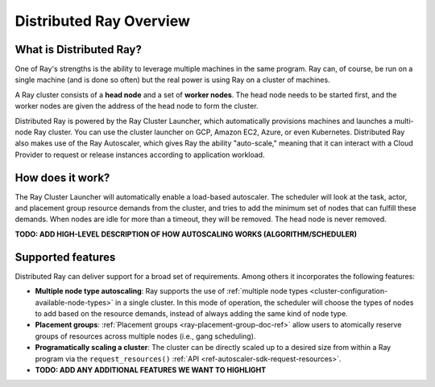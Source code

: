 .. _cluster-index:

Distributed Ray Overview
========================

What is Distributed Ray?
------------------------

One of Ray's strengths is the ability to leverage multiple machines in the same program. Ray can, of course, be run on a single machine (and is done so often) but the real power is using Ray on a cluster of machines.

A Ray cluster consists of a **head node** and a set of **worker nodes**. The head node needs to be started first, and the worker nodes are given the address of the head node to form the cluster.

Distributed Ray is powered by the Ray Cluster Launcher, which automatically provisions machines and launches a multi-node Ray cluster. You can use the cluster launcher on GCP, Amazon EC2, Azure, or even Kubernetes. Distributed Ray also makes use of the Ray Autoscaler, which gives Ray the ability "auto-scale," meaning that it can interact with a Cloud Provider to request or release instances according to application workload.

How does it work?
-----------------

The Ray Cluster Launcher will automatically enable a load-based autoscaler. The scheduler will look at the task, actor, and placement group resource demands from the cluster, and tries to add the minimum set of nodes that can fulfill these demands. When nodes are idle for more than a timeout, they will be removed. The head node is never removed.

**TODO: ADD HIGH-LEVEL DESCRIPTION OF HOW AUTOSCALING WORKS (ALGORITHM/SCHEDULER)**

Supported features
------------------

Distributed Ray can deliver support for a broad set of requirements. Among others it incorporates the following features:

* **Multiple node type autoscaling**: Ray supports the use of :ref:`multiple node types <cluster-configuration-available-node-types>` in a single cluster. In this mode of operation, the scheduler will choose the types of nodes to add based on the resource demands, instead of always adding the same kind of node type.
* **Placement groups**: :ref:`Placement groups <ray-placement-group-doc-ref>` allow users to atomically reserve groups of resources across multiple nodes (i.e., gang scheduling).
* **Programatically scaling a cluster**: The cluster can be directly scaled up to a desired size from within a Ray program via the ``request_resources()`` :ref:`API <ref-autoscaler-sdk-request-resources>`.
* **TODO: ADD ANY ADDITIONAL FEATURES WE WANT TO HIGHLIGHT**